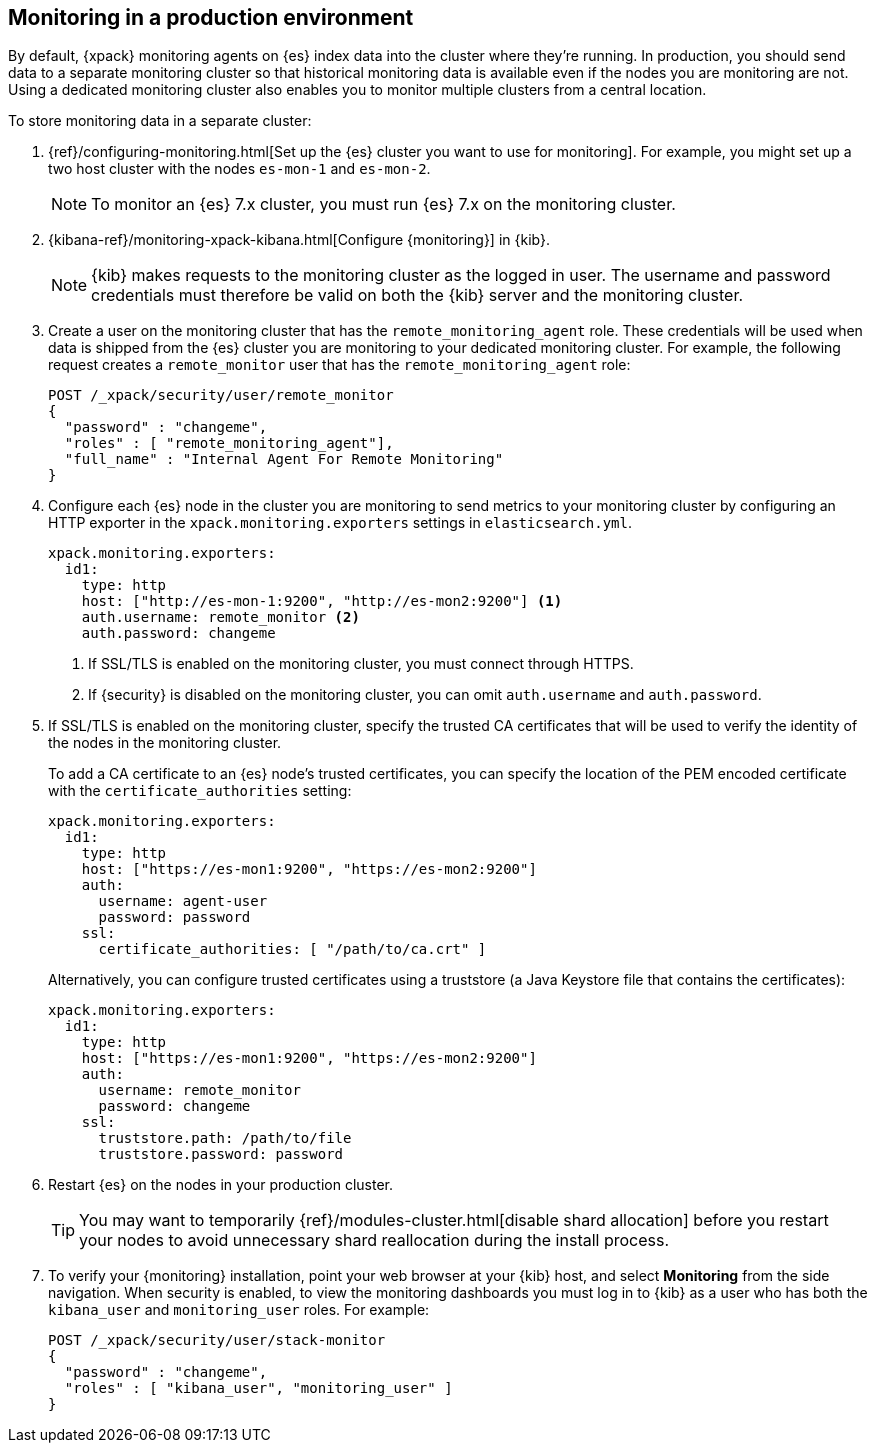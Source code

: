 [role="xpack"]
[[monitoring-production]]
== Monitoring in a production environment

By default, {xpack} monitoring agents on {es} index data
into the cluster where they're running. In production, you should
send data to a separate monitoring cluster so that historical monitoring
data is available even if the nodes you are monitoring are not. Using
a dedicated monitoring cluster also enables you to monitor multiple
clusters from a central location.

To store monitoring data in a separate cluster:

. {ref}/configuring-monitoring.html[Set up the {es} cluster you want to use for monitoring]. 
For example, you might set up a two host cluster with the nodes `es-mon-1` and 
`es-mon-2`.
+
--
NOTE: To monitor an {es} 7.x cluster, you must run {es}
7.x on the monitoring cluster.

--

. {kibana-ref}/monitoring-xpack-kibana.html[Configure {monitoring}] in {kib}.
+
--
NOTE: {kib} makes requests to the monitoring cluster as the logged in user.
The username and password credentials must therefore be valid on both the {kib}
server and the monitoring cluster.

--

. Create a user on the monitoring cluster that has the
`remote_monitoring_agent` role. These credentials will be used when
data is shipped from the {es} cluster you are monitoring to
your dedicated monitoring cluster. For example, the following request
creates a `remote_monitor` user that has the `remote_monitoring_agent` role:
+
--
[source, sh]
---------------------------------------------------------------
POST /_xpack/security/user/remote_monitor
{
  "password" : "changeme",
  "roles" : [ "remote_monitoring_agent"],
  "full_name" : "Internal Agent For Remote Monitoring"
}
---------------------------------------------------------------
// CONSOLE
--

. Configure each {es} node in the cluster you are
monitoring to send metrics to your monitoring cluster by
configuring an HTTP exporter in the
`xpack.monitoring.exporters` settings in `elasticsearch.yml`.
+
--
[source,yaml]
--------------------------------------------------
xpack.monitoring.exporters:
  id1:
    type: http
    host: ["http://es-mon-1:9200", "http://es-mon2:9200"] <1>
    auth.username: remote_monitor <2>
    auth.password: changeme
--------------------------------------------------
<1> If SSL/TLS is enabled on the monitoring cluster, you must
connect through HTTPS.
<2> If {security} is disabled on the monitoring cluster, you can
omit `auth.username` and `auth.password`.
--

. If SSL/TLS is enabled on the monitoring cluster, specify the trusted
CA certificates that will be used to verify the identity of the nodes
in the monitoring cluster.
+
--
To add a CA certificate to an {es} node's trusted certificates, you
can specify the location of the PEM encoded certificate with the
`certificate_authorities` setting:

[source,yaml]
--------------------------------------------------
xpack.monitoring.exporters:
  id1:
    type: http
    host: ["https://es-mon1:9200", "https://es-mon2:9200"]
    auth:
      username: agent-user
      password: password
    ssl:
      certificate_authorities: [ "/path/to/ca.crt" ]
--------------------------------------------------

Alternatively, you can configure trusted certificates using a truststore
(a Java Keystore file that contains the certificates):

[source,yaml]
--------------------------------------------------
xpack.monitoring.exporters:
  id1:
    type: http
    host: ["https://es-mon1:9200", "https://es-mon2:9200"]
    auth:
      username: remote_monitor
      password: changeme
    ssl:
      truststore.path: /path/to/file
      truststore.password: password
--------------------------------------------------

--

. Restart {es} on the nodes in your production cluster.
+
--
TIP: You may want to temporarily {ref}/modules-cluster.html[disable shard
allocation] before you restart your nodes to avoid unnecessary shard
reallocation during the install process.

--

. To verify your {monitoring} installation, point your web browser at your {kib}
host, and select **Monitoring** from the side navigation. When security is enabled,
to view the monitoring dashboards you must log in to {kib} as a user who has
both the `kibana_user` and `monitoring_user` roles. For example:
+
--
[source,js]
--------------------------------------------------
POST /_xpack/security/user/stack-monitor
{
  "password" : "changeme",
  "roles" : [ "kibana_user", "monitoring_user" ]
}
--------------------------------------------------
// CONSOLE

//image:images/monitoring.jpg["Monitoring",link="images/monitoring.jpg"]
--
